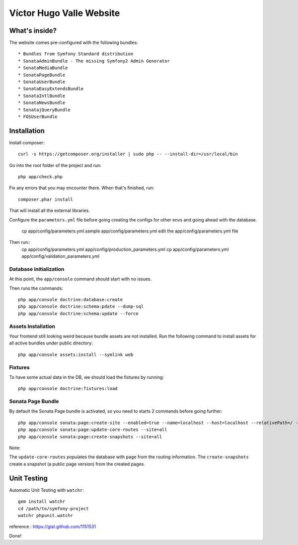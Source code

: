 Víctor Hugo Valle Website
=========================

What's inside?
--------------

The website comes pre-configured with the following bundles::

* Bundles from Symfony Standard distribution
* SonataAdminBundle - The missing Symfony2 Admin Generator
* SonataMediaBundle
* SonataPageBundle
* SonataUserBundle
* SonataEasyExtendsBundle
* SonataIntlBundle
* SonataNewsBundle
* SonatajQueryBundle
* FOSUserBundle


Installation
------------

Install composer::

    curl -s https://getcomposer.org/installer | sudo php -- --install-dir=/usr/local/bin

Go into the root folder of the project and run::

    php app/check.php

Fix any errors that you may encounter there. When that's finished, run::

    composer.phar install

That will install all the external libraries.

Configure the ``parameters.yml`` file before going creating the configs for other envs and going ahead with the database.

    cp app/config/parameters.yml.sample app/config/parameters.yml
    edit the app/config/parameters.yml file

Then run::
    cp app/config/parameters.yml app/config/production_parameters.yml
    cp app/config/parameters.yml app/config/validation_parameters.yml

Database initialization
~~~~~~~~~~~~~~~~~~~~~~~

At this point, the ``app/console`` command should start with no issues.

Then runs the commands::

    php app/console doctrine:database:create
    php app/console doctrine:schema:pdate --dump-sql
    php app/console doctrine:schema:update --force

Assets Installation
~~~~~~~~~~~~~~~~~~~

Your frontend still looking weird because bundle assets are not installed. Run the following command to install assets for all active bundles under public directory::

    php app/console assets:install --symlink web

Fixtures
~~~~~~~~

To have some actual data in the DB, we should load the fixtures by running::

    php app/console doctrine:fixtures:load

Sonata Page Bundle
~~~~~~~~~~~~~~~~~~

By default the Sonata Page bundle is activated, so you need to starts 2 commands before going further::

    php app/console sonata:page:create-site --enabled=true --name=localhost --host=localhost --relativePath=/ --enabledFrom=now --enabledTo="+10 years" --default=true
    php app/console sonata:page:update-core-routes --site=all
    php app/console sonata:page:create-snapshots --site=all

Note:

The ``update-core-routes`` populates the database with ``page`` from the routing information.
The ``create-snapshots`` create a snapshot (a public page version) from the created pages.


Unit Testing
------------

Automatic Unit Testing with ``watchr``::

    gem install watchr
    cd /path/to/symfony-project
    watchr phpunit.watchr


reference : https://gist.github.com/1151531

Done!